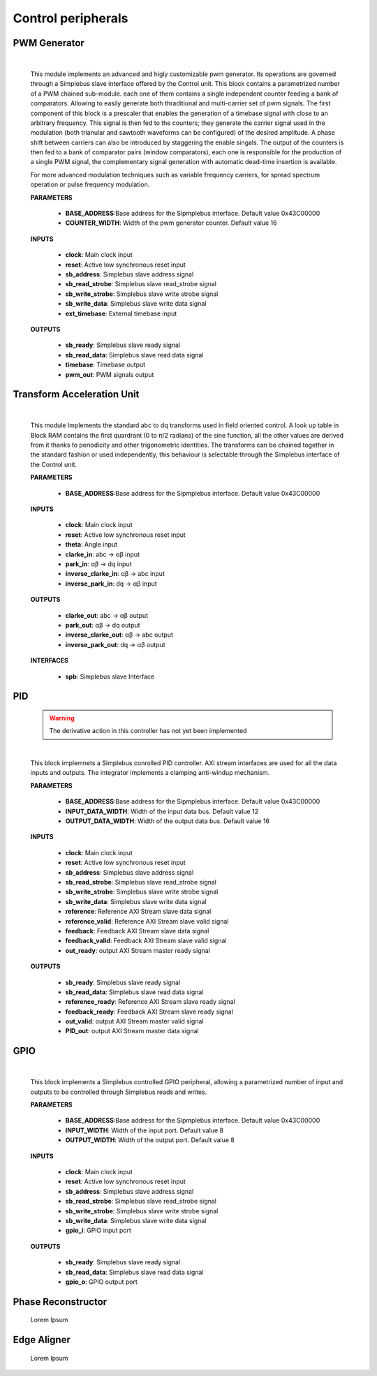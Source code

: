 ====================
Control peripherals
====================

.. _pwm_gen:

--------------
PWM Generator
--------------

    .. image:: ../assets/PwmGenerator.svg

    |

    This module implements an advanced and higly customizable pwm generator. Its operations are governed through a
    Simplebus slave interface offered by the Control unit. This block contains a parametrized number of a PWM chained
    sub-module. each one of them contains a single independent counter feeding a bank of comparators. Allowing to easily
    generate both thraditional and multi-carrier set of pwm signals. The first component of this block is a prescaler that enables
    the generation of a timebase signal with close to an arbitrary frequency. This signal is then fed to the counters; they generate
    the carrier signal used in the modulation (both trianular and sawtooth waveforms can be configured) of the desired amplitude.
    A phase shift between carriers can also be introduced by staggering the enable singals. The output of the counters is
    then fed to a bank of comparator pairs  (window comparators), each one is responsible for the production of a single PWM
    signal, the complementary signal generation with automatic dead-time insertion is available.

    For more advanced modulation techniques such as variable frequency carriers, for spread spectrum operation or pulse frequency modulation.


    **PARAMETERS**

        - **BASE_ADDRESS**:Base address for the Sipmplebus interface. Default value 0x43C00000
        - **COUNTER_WIDTH**: Width of the pwm generator counter. Default value 16

    **INPUTS**

        - **clock**: Main clock input
        - **reset**: Active low synchronous reset input
        - **sb_address**: Simplebus slave address signal
        - **sb_read_strobe**: Simplebus slave read_strobe signal
        - **sb_write_strobe**: Simplebus slave write strobe signal
        - **sb_write_data**: Simplebus slave write data signal
        - **ext_timebase**: External timebase input

    **OUTPUTS**

        - **sb_ready**: Simplebus slave ready signal
        - **sb_read_data**: Simplebus slave read data signal
        - **timebase**: Timebase output
        - **pwm_out**: PWM signals output

    .. toctree::
        :maxdepth: 1

        register_maps/controls/pwm_gen_regmap


.. _tau:

----------------------------
Transform Acceleration Unit
----------------------------

    .. image:: ../assets/TAU.svg

    |

    This module Implements the standard abc to dq transforms used in field oriented control. A look up table in Block RAM
    contains the first quardrant (0 to π/2 radians) of the sine function, all the other values are derived from it thanks
    to periodicity and other trigonometric identities. The transforms can be chained together in the standard fashion or
    used independently, this behaviour is selectable through the Simplebus interface of the Control unit.

    **PARAMETERS**

        - **BASE_ADDRESS**:Base address for the Sipmplebus interface. Default value 0x43C00000

    **INPUTS**

        - **clock**: Main clock input
        - **reset**: Active low synchronous reset input
        - **theta**: Angle input
        - **clarke_in**: abc -> αβ input
        - **park_in**: αβ -> dq input
        - **inverse_clarke_in**: αβ -> abc input
        - **inverse_park_in**: dq -> αβ input

    **OUTPUTS**

        - **clarke_out**: abc -> αβ output
        - **park_out**: αβ -> dq output
        - **inverse_clarke_out**: αβ -> abc output
        - **inverse_park_out**: dq -> αβ output

    **INTERFACES**

        - **spb**: Simplebus slave Interface

    .. toctree::
        :maxdepth: 1

        register_maps/controls/tau_regmap


.. _pid:

----
PID
----

    .. warning:: The derivative action in this controller has not yet been implemented

    .. image:: ../assets/PID.svg

    |

    This block implemnets a Simplebus conrolled PID controller. AXI stream interfaces are used for all
    the data inputs and outputs. The integrator implements a clamping anti-windup mechanism.

    **PARAMETERS**

        - **BASE_ADDRESS**:Base address for the Sipmplebus interface. Default value 0x43C00000
        - **INPUT_DATA_WIDTH**: Width of the input data bus. Default value 12
        - **OUTPUT_DATA_WIDTH**: Width of the output data bus. Default value 16

    **INPUTS**

        - **clock**: Main clock input
        - **reset**: Active low synchronous reset input
        - **sb_address**: Simplebus slave address signal
        - **sb_read_strobe**: Simplebus slave read_strobe signal
        - **sb_write_strobe**: Simplebus slave write strobe signal
        - **sb_write_data**: Simplebus slave write data signal
        - **reference**: Reference AXI Stream slave data signal
        - **reference_valid**: Reference AXI Stream slave valid signal
        - **feedback**: Feedback AXI Stream slave data signal
        - **feedback_valid**: Feedback AXI Stream slave valid signal
        - **out_ready**: output AXI Stream master ready signal

    **OUTPUTS**

        - **sb_ready**: Simplebus slave ready signal
        - **sb_read_data**: Simplebus slave read data signal
        - **reference_ready**: Reference AXI Stream slave ready signal
        - **feedback_ready**: Feedback AXI Stream slave ready signal
        - **out_valid**: output AXI Stream master valid signal
        - **PID_out**: output AXI Stream master data signal

    .. toctree::
        :maxdepth: 1

        register_maps/controls/pid_regmap


.. _gpio:

-----
GPIO
-----

    .. image:: ../assets/GPIO.svg

    |

    This block implements a Simplebus controlled GPIO peripheral, allowing a parametrized number of input and outputs to be controlled
    through Simplebus reads and writes.

    **PARAMETERS**

        - **BASE_ADDRESS**:Base address for the Sipmplebus interface. Default value 0x43C00000
        - **INPUT_WIDTH**: Width of the input port. Default value 8
        - **OUTPUT_WIDTH**: Width of the output port. Default value 8

    **INPUTS**

        - **clock**: Main clock input
        - **reset**: Active low synchronous reset input
        - **sb_address**: Simplebus slave address signal
        - **sb_read_strobe**: Simplebus slave read_strobe signal
        - **sb_write_strobe**: Simplebus slave write strobe signal
        - **sb_write_data**: Simplebus slave write data signal
        - **gpio_i**: GPIO input port

    **OUTPUTS**

        - **sb_ready**: Simplebus slave ready signal
        - **sb_read_data**: Simplebus slave read data signal
        - **gpio_o**: GPIO output port


    .. toctree::
        :maxdepth: 1

        register_maps/controls/gpio_regmap


.. _phase_reconstructor:

--------------------
Phase Reconstructor
--------------------

    Lorem Ipsum

.. _edge_aligner:

--------------------
Edge Aligner
--------------------

    Lorem Ipsum